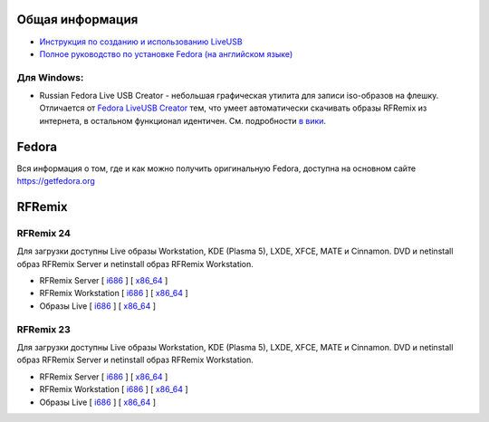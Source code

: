 .. title: Скачать
.. slug: skachat
.. date: 2016-09-17 14:28:23 UTC+03:00
.. tags:
.. category:
.. link:
.. description:
.. type: text

Общая информация
================

* `Инструкция по созданию и использованию LiveUSB <http://fedoraproject.org/wiki/How_to_create_and_use_Live_USB/ru>`__

* `Полное руководство по установке Fedora (на английском языке) <https://docs.fedoraproject.org/en-US/Fedora/24/html/Installation_Guide/index.html>`__


Для Windows:
------------

* Russian Fedora Live USB Creator - небольшая графическая утилита для
  записи iso-образов на флешку.  Отличается от `Fedora LiveUSB Creator
  <https://fedorahosted.org/liveusb-creator>`_ тем, что умеет
  автоматически скачивать образы RFRemix из интернета, в остальном
  функционал идентичен. См. подробности `в вики
  <http://wiki.russianfedora.ru/index.php?title=Russian_Fedora_LiveUSB_Creator>`_.

Fedora
======

Вся информация о том, где и как можно получить оригинальную Fedora,
доступна на основном сайте `https://getfedora.org
<https://getfedora.org/ru/>`_

RFRemix
=======

RFRemix 24
----------

Для загрузки доступны Live образы Workstation, KDE (Plasma 5), LXDE, XFCE, MATE и Cinnamon. DVD и netinstall образ RFRemix Server и netinstall образ RFRemix Workstation.

* RFRemix Server [ `i686
  <http://mirror.yandex.ru/fedora/russianfedora/releases/RFRemix/24/Server/i386/iso/>`__
  ] [ `x86_64
  <http://mirror.yandex.ru/fedora/russianfedora/releases/RFRemix/24/Server/x86_64/iso/>`__
  ]

* RFRemix Workstation [ `i686
  <http://mirror.yandex.ru/fedora/russianfedora/releases/RFRemix/24/Workstation/i386/iso/>`__
  ] [ `x86_64
  <http://mirror.yandex.ru/fedora/russianfedora/releases/RFRemix/24/Workstation/x86_64/iso/>`__
  ]

* Образы Live [ `i686
  <http://mirror.yandex.ru/fedora/russianfedora/releases/RFRemix/24/Live/i686>`__
  ] [ `x86_64
  <http://mirror.yandex.ru/fedora/russianfedora/releases/RFRemix/24/Live/x86_64/>`__
  ]

RFRemix 23
----------

Для загрузки доступны Live образы Workstation, KDE (Plasma 5), LXDE, XFCE, MATE и Cinnamon. DVD и netinstall образ RFRemix Server и netinstall образ RFRemix Workstation.

* RFRemix Server [ `i686
  <http://mirrors.rfremix.ru/mirrorlist?path=releases/RFRemix/23/Server/i386/iso/>`__
  ] [ `x86_64
  <http://mirrors.rfremix.ru/mirrorlist?path=releases/RFRemix/23/Server/x86_64/iso/>`__
  ]

* RFRemix Workstation [ `i686
  <http://mirrors.rfremix.ru/mirrorlist?path=releases/RFRemix/23/Workstation/i386/iso/>`__
  ] [ `x86_64
  <http://mirrors.rfremix.ru/mirrorlist?path=releases/RFRemix/23/Workstation/x86_64/iso/>`__
  ]

* Образы Live [ `i686
  <http://mirrors.rfremix.ru/mirrorlist?path=releases/RFRemix/23/Live/i686>`__
  ] [ `x86_64
  <http://mirrors.rfremix.ru/mirrorlist?path=releases/RFRemix/23/Live/x86_64/>`__
  ]
